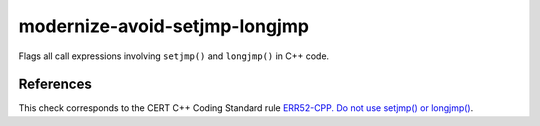 .. title:: clang-tidy - modernize-avoid-setjmp-longjmp

modernize-avoid-setjmp-longjmp
==============================

Flags all call expressions involving ``setjmp()`` and ``longjmp()`` in C++ code.

References
----------

This check corresponds to the CERT C++ Coding Standard rule
`ERR52-CPP. Do not use setjmp() or longjmp()
<https://www.securecoding.cert.org/confluence/pages/viewpage.action?pageId=88046492>`_.
